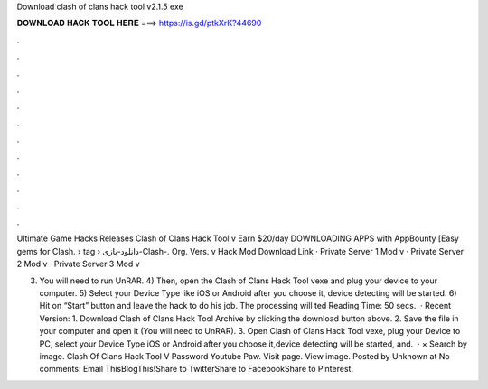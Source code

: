 Download clash of clans hack tool v2.1.5 exe



𝐃𝐎𝐖𝐍𝐋𝐎𝐀𝐃 𝐇𝐀𝐂𝐊 𝐓𝐎𝐎𝐋 𝐇𝐄𝐑𝐄 ===> https://is.gd/ptkXrK?44690



.



.



.



.



.



.



.



.



.



.



.



.

Ultimate Game Hacks Releases Clash of Clans Hack Tool v Earn $20/day DOWNLOADING APPS with AppBounty [Easy gems for Clash.  › tag › دانلود-بازی-Clash-. Org. Vers. v Hack Mod Download Link · Private Server 1 Mod v · Private Server 2 Mod v · Private Server 3 Mod v

3) You will need to run UnRAR. 4) Then, open the Clash of Clans Hack Tool vexe and plug your device to your computer. 5) Select your Device Type like iOS or Android after you choose it, device detecting will be started. 6) Hit on “Start” button and leave the hack to do his job. The processing will ted Reading Time: 50 secs.  · Recent Version: 1. Download Clash of Clans Hack Tool Archive by clicking the download button above. 2. Save the file in your computer and open it (You will need to UnRAR). 3. Open Clash of Clans Hack Tool vexe, plug your Device to PC, select your Device Type iOS or Android after you choose it,device detecting will be started, and.  ·  × Search by image. Clash Of Clans Hack Tool V Password Youtube Paw. Visit page. View image. Posted by Unknown at No comments: Email ThisBlogThis!Share to TwitterShare to FacebookShare to Pinterest.
